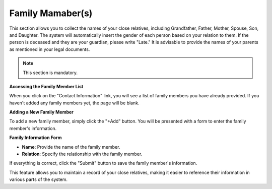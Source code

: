 Family Mamaber(s)
==================

This section allows you to collect the names of your close relatives, including Grandfather, Father, Mother, Spouse, Son, and Daughter. The system will automatically insert the gender of each person based on your relation to them. If the person is deceased and they are your guardian, please write "Late." It is advisable to provide the names of your parents as mentioned in your legal documents.

.. note:: 
   This section is mandatory.

**Accessing the Family Member List**

When you click on the "Contact Information" link, you will see a list of family members you have already provided. If you haven't added any family members yet, the page will be blank.

**Adding a New Family Member**

To add a new family member, simply click the "+Add" button. You will be presented with a form to enter the family member's information.

**Family Information Form**

- **Name**: Provide the name of the family member.

- **Relation**: Specify the relationship with the family member.

If everything is correct, click the "Submit" button to save the family member's information.

This feature allows you to maintain a record of your close relatives, making it easier to reference their information in various parts of the system.

